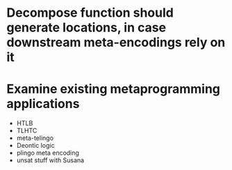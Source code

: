* Decompose function should generate locations, in case downstream meta-encodings rely on it

* Examine existing metaprogramming applications

- HTLB
- TLHTC
- meta-telingo
- Deontic logic
- plingo meta encoding
- unsat stuff with Susana
